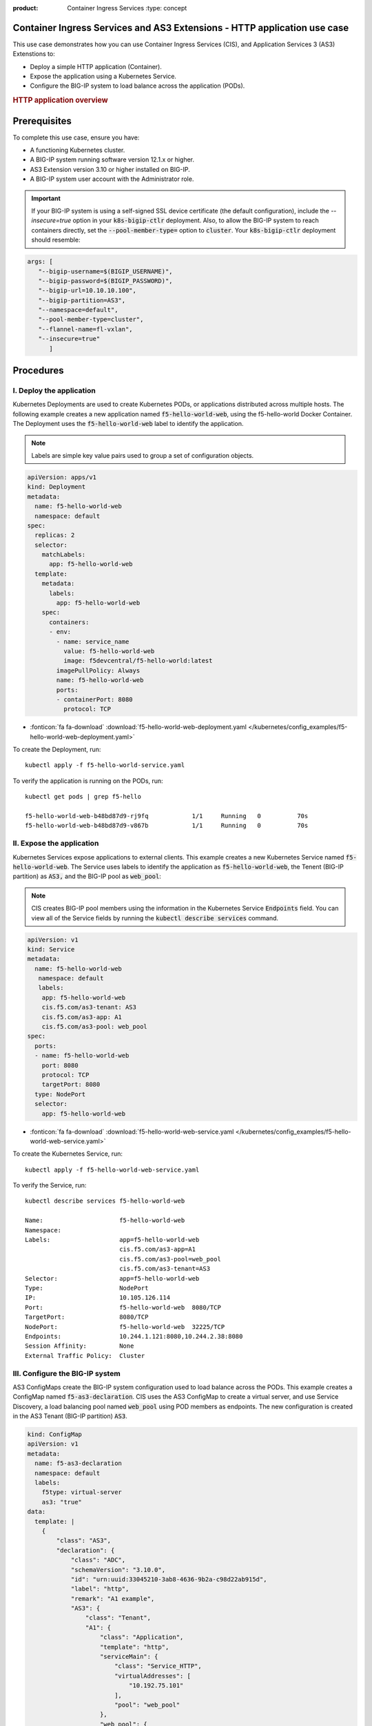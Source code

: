 :product: Container Ingress Services :type: concept

.. _kctlr-k8s-as3-use-1:

Container Ingress Services and AS3 Extensions - HTTP application use case
=========================================================================

This use case demonstrates how you can use Container Ingress Services (CIS), and Application Services 3 (AS3) Extenstions to:

- Deploy a simple HTTP application (Container). 
- Expose the application using a Kubernetes Service.
- Configure the BIG-IP system to load balance across the application (PODs).

.. rubric:: **HTTP application overview**

.. image:: /_static/media/cis_http_as3_service.png
   :scale: 70%
           
.. _kctlr-as3-http-use-pre:

Prerequisites
=============

To complete this use case, ensure you have:

- A functioning Kubernetes cluster.
- A BIG-IP system running software version 12.1.x or higher.
- AS3 Extension version 3.10 or higher installed on BIG-IP.
- A BIG-IP system user account with the Administrator role.

.. important::
   If your BIG-IP system is using a self-signed SSL device certificate (the default configuration), include the `--insecure=true` option in your :code:`k8s-bigip-ctlr` deployment. Also, to allow the BIG-IP system to reach containers directly, set the :code:`--pool-member-type=` option to :code:`cluster`.  Your :code:`k8s-bigip-ctlr` deployment should resemble:

.. code-block:: YAML

   args: [
      "--bigip-username=$(BIGIP_USERNAME)",
      "--bigip-password=$(BIGIP_PASSWORD)",
      "--bigip-url=10.10.10.100",
      "--bigip-partition=AS3",
      "--namespace=default",
      "--pool-member-type=cluster",
      "--flannel-name=fl-vxlan",
      "--insecure=true"
         ]

.. _kctlr-as3-http-use-steps:

Procedures
==========

.. _kctlr-as3-http-use-deploy:

I. Deploy the application 
`````````````````````````
Kubernetes Deployments are used to create Kubernetes PODs, or applications distributed across multiple hosts. The following example creates a new application named :code:`f5-hello-world-web`, using the f5-hello-world Docker Container. The Deployment uses the :code:`f5-hello-world-web` label to identify the application. 

.. note::

   Labels are simple key value pairs used to group a set of configuration objects.
   
.. code-block:: YAML

   apiVersion: apps/v1
   kind: Deployment
   metadata:
     name: f5-hello-world-web
     namespace: default
   spec:
     replicas: 2
     selector:
       matchLabels:
         app: f5-hello-world-web
     template:
       metadata:
         labels:
           app: f5-hello-world-web
       spec:
         containers:
         - env:
           - name: service_name
             value: f5-hello-world-web
             image: f5devcentral/f5-hello-world:latest
           imagePullPolicy: Always
           name: f5-hello-world-web
           ports:
           - containerPort: 8080
             protocol: TCP

- :fonticon:`fa fa-download` :download:`f5-hello-world-web-deployment.yaml </kubernetes/config_examples/f5-hello-world-web-deployment.yaml>`

To create the Deployment, run: 

.. parsed-literal::

   kubectl apply -f f5-hello-world-service.yaml 

To verify the application is running on the PODs, run: 

.. parsed-literal::

    kubectl get pods | grep f5-hello

    f5-hello-world-web-b48bd87d9-rj9fq            1/1     Running   0          70s
    f5-hello-world-web-b48bd87d9-v867b            1/1     Running   0          70s

.. _kctlr-as3-http-use-expose:

II. Expose the application
``````````````````````````
Kubernetes Services expose applications to external clients. This example creates a new Kubernetes Service named :code:`f5-hello-world-web`. The Service uses labels to identify the application as :code:`f5-hello-world-web`, the Tenent (BIG-IP partition) as :code:`AS3,` and the BIG-IP pool as :code:`web_pool`:

.. note::

   CIS creates BIG-IP pool members using the information in the Kubernetes Service :code:`Endpoints` field. You can view all of the Service fields by running the :code:`kubectl describe services` command.

.. code-block:: YAML

   apiVersion: v1
   kind: Service
   metadata:
     name: f5-hello-world-web
      namespace: default 
      labels:
       app: f5-hello-world-web
       cis.f5.com/as3-tenant: AS3
       cis.f5.com/as3-app: A1
       cis.f5.com/as3-pool: web_pool
   spec:
     ports:
     - name: f5-hello-world-web
       port: 8080
       protocol: TCP
       targetPort: 8080
     type: NodePort
     selector:
       app: f5-hello-world-web

- :fonticon:`fa fa-download` :download:`f5-hello-world-web-service.yaml </kubernetes/config_examples/f5-hello-world-web-service.yaml>`

To create the Kubernetes Service, run:

.. parsed-literal::

   kubectl apply -f f5-hello-world-web-service.yaml 

To verify the Service, run:

.. parsed-literal::

   kubectl describe services f5-hello-world-web 

   Name:                     f5-hello-world-web
   Namespace:                
   Labels:                   app=f5-hello-world-web
                             cis.f5.com/as3-app=A1
                             cis.f5.com/as3-pool=web_pool
                             cis.f5.com/as3-tenant=AS3
   Selector:                 app=f5-hello-world-web
   Type:                     NodePort
   IP:                       10.105.126.114
   Port:                     f5-hello-world-web  8080/TCP
   TargetPort:               8080/TCP
   NodePort:                 f5-hello-world-web  32225/TCP
   Endpoints:                10.244.1.121:8080,10.244.2.38:8080
   Session Affinity:         None
   External Traffic Policy:  Cluster

.. _kctlr-as3-http-use-bigip:

III. Configure the BIG-IP system
````````````````````````````````
AS3 ConfigMaps create the BIG-IP system configuration used to load balance across the PODs. This example creates a ConfigMap named :code:`f5-as3-declaration`. CIS uses the AS3 ConfigMap to create a virtual server, and use Service Discovery, a load balancing pool named :code:`web_pool` using POD members as endpoints. The new configuration is created in the AS3 Tenant (BIG-IP partition) :code:`AS3`.

.. code-block:: YAML

   kind: ConfigMap
   apiVersion: v1
   metadata:
     name: f5-as3-declaration
     namespace: default
     labels:
       f5type: virtual-server
       as3: "true"
   data:
     template: |
       {
           "class": "AS3",
           "declaration": {
               "class": "ADC",
               "schemaVersion": "3.10.0",
               "id": "urn:uuid:33045210-3ab8-4636-9b2a-c98d22ab915d",
               "label": "http",
               "remark": "A1 example",
               "AS3": {
                   "class": "Tenant",
                   "A1": {
                       "class": "Application",
                       "template": "http",
                       "serviceMain": {
                           "class": "Service_HTTP",
                           "virtualAddresses": [
                               "10.192.75.101"
                           ],
                           "pool": "web_pool"
                       },
                       "web_pool": {
                           "class": "Pool",
                           "monitors": [
                               "http"
                           ],
                           "members": [
                               {
                                   "servicePort": 8080,
                                   "serverAddresses": []
                               }
                           ]
                       }
                   }
               }
           }
       }

- :fonticon:`fa fa-download` :download:`f5-hello-world-as3-configmap.yaml </kubernetes/config_examples/f5-hello-world-as3-configmap.yaml>`

To deploy the ConfigMap, run:

.. parsed-literal::

   kubectl create -f f5-hello-world-as3-configmap.yaml

To verify the BIG-IP system has been configured, run: 

.. note::

   Modify the :code:`admin` password, and :code:`https://10.10.10.100` for your BIG-IP system.

.. parsed-literal::

   curl -sk -u admin:admin https://10.10.10.100//mgmt/tm/ltm/virtual/~AS3~A1~serviceMain
   curl -sk -u admin:admin https://10.10.10.100/mgmt/tm/ltm/pool/~AS3~A1~web_pool

.. _kctlr-as3-http-use-delete:

Deleting CIS ConfigMaps
=======================

Because CIS and AS3 use a Declarative API, the BIG-IP system configuration is not removed after you delete a configmap. To remove the BIG-IP system configuration objects created by an AS3 declaration, you must deploy a blank configmap, and restart the controller. Refer to `Deleting CIS AS3 configmaps <kctlr-as3-delete-configmap.html>`_.

You can use this blank ConfigMap to delete the use case ConfigMap and configuration from the BIG-IP system: 

- :fonticon:`fa fa-download` :download:`f5-delete-hello-world-as3-configmap.yaml </kubernetes/config_examples/f5-delete-hello-world-as3-configmap.yaml>`

.. _kctlr-as3-http-use-resource:

Additional AS3 Resources
========================

- `F5 AS3 User Guide`_.
- `F5 AS3 Reference Guide`_.
- `F5 AS3 Installation`_.
- `F5 CIS and AS3 integration  <kctlr-k8s-as3-int.html>`_.

